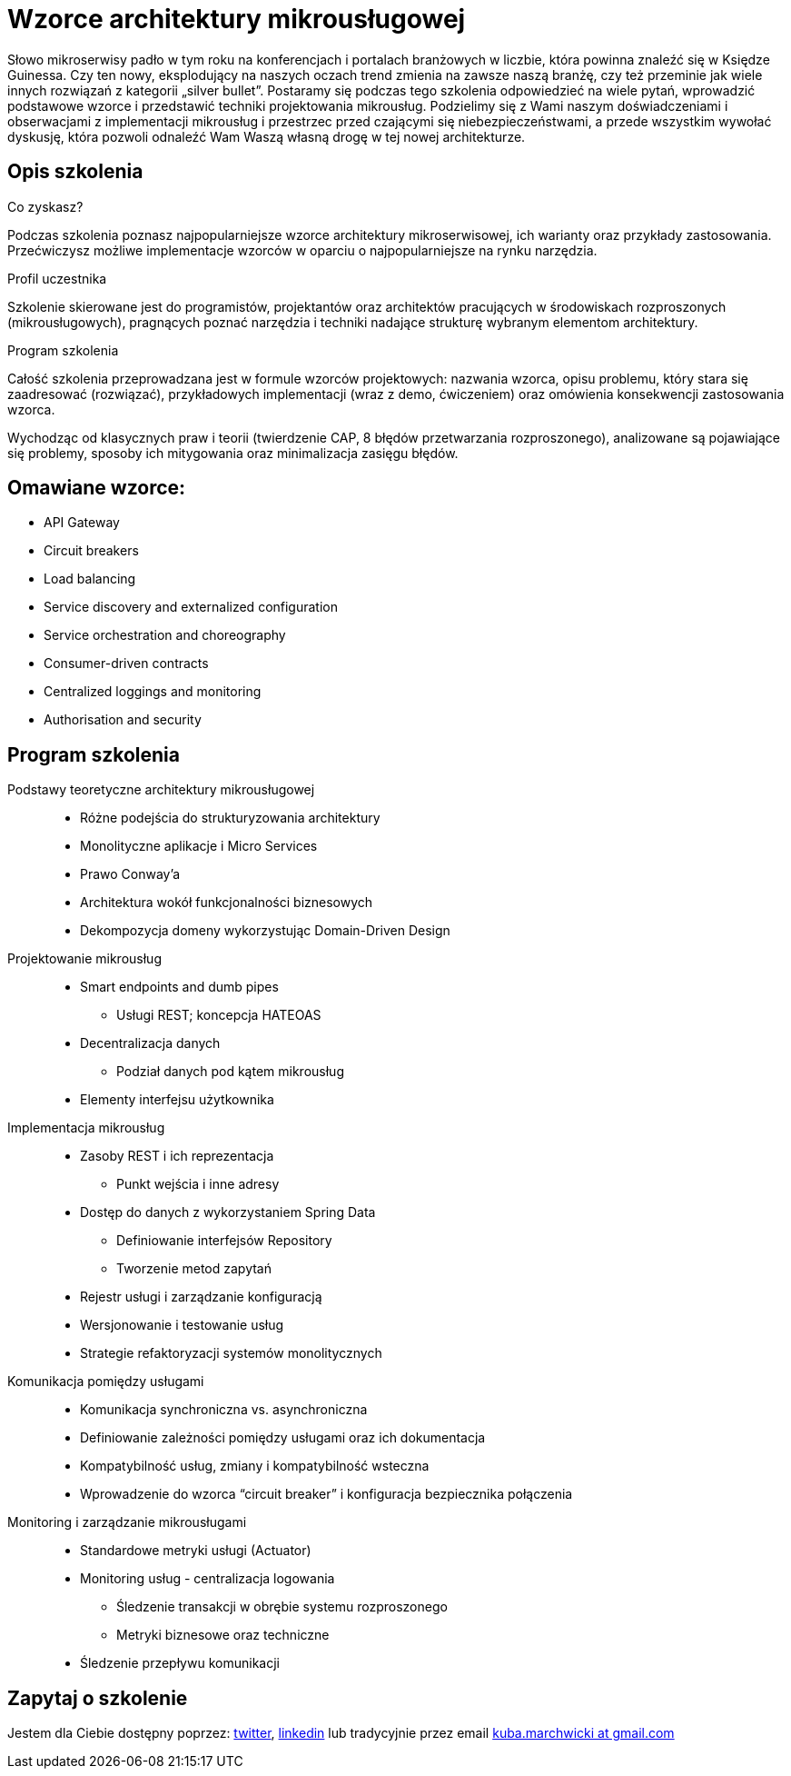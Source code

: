 = {title}
:title: Wzorce architektury mikrousługowej
:page-layout: training
:page-categories: [consultancy]
:page-comments: false
:page-permalink: /consultancy/microservices-pl/

Słowo mikroserwisy padło w tym roku na konferencjach i portalach branżowych w liczbie, która powinna znaleźć się w Księdze Guinessa. Czy ten nowy, eksplodujący na naszych oczach trend zmienia na zawsze naszą branżę, czy też przeminie jak wiele innych rozwiązań z kategorii „silver bullet”. Postaramy się podczas tego szkolenia odpowiedzieć na wiele pytań, wprowadzić podstawowe wzorce i przedstawić techniki projektowania mikrousług. Podzielimy się z Wami naszym doświadczeniami i obserwacjami z implementacji mikrousług i przestrzec przed czającymi się niebezpieczeństwami, a przede wszystkim wywołać dyskusję, która pozwoli odnaleźć Wam Waszą własną drogę w tej nowej architekturze.

== Opis szkolenia

.Co zyskasz?

Podczas szkolenia poznasz najpopularniejsze wzorce architektury mikroserwisowej, ich warianty oraz przykłady zastosowania. Przećwiczysz możliwe implementacje wzorców w oparciu o najpopularniejsze na rynku narzędzia.

.Profil uczestnika

Szkolenie skierowane jest do programistów, projektantów oraz architektów pracujących w środowiskach rozproszonych (mikrousługowych), pragnących poznać narzędzia i techniki nadające strukturę wybranym elementom architektury.

.Program szkolenia

Całość szkolenia przeprowadzana jest w formule wzorców projektowych: nazwania wzorca, opisu problemu, który stara się zaadresować (rozwiązać), przykładowych implementacji (wraz z demo, ćwiczeniem) oraz omówienia konsekwencji zastosowania wzorca.

Wychodząc od klasycznych praw i teorii (twierdzenie CAP, 8 błędów przetwarzania rozproszonego), analizowane są pojawiające się problemy, sposoby ich mitygowania oraz minimalizacja zasięgu błędów.

== Omawiane wzorce:

* API Gateway
* Circuit breakers
* Load balancing
* Service discovery and externalized configuration
* Service orchestration and choreography
* Consumer-driven contracts
* Centralized loggings and monitoring
* Authorisation and security

== Program szkolenia

Podstawy teoretyczne architektury mikrousługowej::
* Różne podejścia do strukturyzowania architektury
* Monolityczne aplikacje i Micro Services
* Prawo Conway'a
* Architektura wokół funkcjonalności biznesowych
* Dekompozycja domeny wykorzystując Domain-Driven Design

Projektowanie mikrousług::
* Smart endpoints and dumb pipes
** Usługi REST; koncepcja HATEOAS
* Decentralizacja danych
** Podział danych pod kątem mikrousług
* Elementy interfejsu użytkownika

Implementacja mikrousług::
* Zasoby REST i ich reprezentacja
** Punkt wejścia i inne adresy
* Dostęp do danych z wykorzystaniem Spring Data
** Definiowanie interfejsów Repository
** Tworzenie metod zapytań
* Rejestr usługi i zarządzanie konfiguracją
* Wersjonowanie i testowanie usług
* Strategie refaktoryzacji systemów monolitycznych

Komunikacja pomiędzy usługami::
* Komunikacja synchroniczna vs. asynchroniczna
* Definiowanie zależności pomiędzy usługami oraz ich dokumentacja
* Kompatybilność usług, zmiany i kompatybilność wsteczna
* Wprowadzenie do wzorca “circuit breaker” i konfiguracja bezpiecznika połączenia

Monitoring i zarządzanie mikrousługami::
* Standardowe metryki usługi (Actuator)
* Monitoring usług - centralizacja logowania
** Śledzenie transakcji w obrębie systemu rozproszonego
** Metryki biznesowe oraz techniczne
* Śledzenie przepływu komunikacji

== Zapytaj o szkolenie

Jestem dla Ciebie dostępny poprzez: link:http://twitter.com/kubem[twitter], link:https://www.linkedin.com/in/kubamarchwicki[linkedin] lub tradycyjnie przez email link:mailto:kuba(d0t)marchwicki(at)gmail(d0t).com[kuba.marchwicki at gmail.com]
